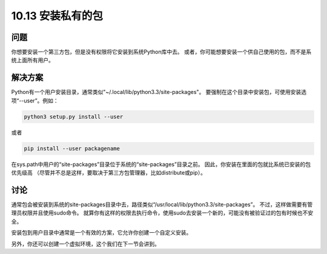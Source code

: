 ================================
10.13 安装私有的包
================================

----------
问题
----------
你想要安装一个第三方包，但是没有权限将它安装到系统Python库中去。
或者，你可能想要安装一个供自己使用的包，而不是系统上面所有用户。

----------
解决方案
----------
Python有一个用户安装目录，通常类似"~/.local/lib/python3.3/site-packages"。
要强制在这个目录中安装包，可使用安装选项“--user”。例如：

.. code-block:: python

    python3 setup.py install --user

或者

.. code-block:: python

    pip install --user packagename

在sys.path中用户的“site-packages”目录位于系统的“site-packages”目录之前。
因此，你安装在里面的包就比系统已安装的包优先级高
（尽管并不总是这样，要取决于第三方包管理器，比如distribute或pip）。


----------
讨论
----------
通常包会被安装到系统的site-packages目录中去，路径类似“/usr/local/lib/python3.3/site-packages”。
不过，这样做需要有管理员权限并且使用sudo命令。
就算你有这样的权限去执行命令，使用sudo去安装一个新的，可能没有被验证过的包有时候也不安全。

安装包到用户目录中通常是一个有效的方案，它允许你创建一个自定义安装。

另外，你还可以创建一个虚拟环境，这个我们在下一节会讲到。
